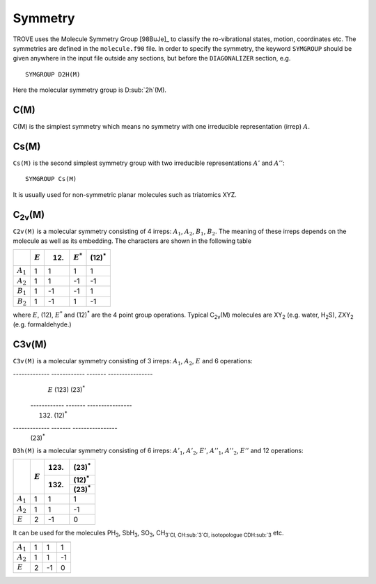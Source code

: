 Symmetry
********
.. _symmetry:


TROVE uses the Molecule Symmetry Group [98BuJe]_ to classify the ro-vibrational states, motion, coordinates etc. The symmetries are defined in the ``molecule.f90`` file.
In order to specify the symmetry, the keyword ``SYMGROUP`` should be given anywhere in the input file outside any sections, but before the ``DIAGONALIZER`` section, e.g.
::

     SYMGROUP D2H(M)

Here the molecular symmetry group is D\ :sub:`2h`(M). 

C(M)
=====

C(M) is the simplest symmetry which means no symmetry with one irreducible representation (irrep) :math:`A`.


Cs(M)
=====

``Cs(M)`` is the second simplest symmetry group with two irreducible representations :math:`A'` and :math:`A''`:
::

     SYMGROUP Cs(M)

It is usually used for non-symmetric planar molecules such as triatomics XYZ.  


C\ :sub:`2v`\ (M)
=================


``C2v(M)`` is a molecular symmetry consisting of 4 irreps: :math:`A_1`, :math:`A_2`, :math:`B_1`, :math:`B_2`. The meaning of these irreps depends on the molecule  as well as its embedding. The characters are shown in the following table

+------------+-------------+------+-------------+----------------+
|            | :math:`E`   | (12) | :math:`E^*` | (12)\ :sup:`*` |
+============+=============+======+=============+================+
|:math:`A_1` |      1      |  1   |       1     |       1        | 
+------------+-------------+------+-------------+----------------+
|:math:`A_2` |      1      |  1   |      -1     |      -1        | 
+------------+-------------+------+-------------+----------------+
|:math:`B_1` |      1      | -1   |      -1     |       1        | 
+------------+-------------+------+-------------+----------------+
|:math:`B_2` |      1      | -1   |       1     |      -1        | 
+------------+-------------+------+-------------+----------------+

where :math:`E`, (12), :math:`E^*` and (12)\ :sup:`*` are the 4 point group operations. Typical C\ :sub:`2v`\ (M) molecules are XY\ :sub:`2` (e.g. water, H\ :sub:`2`\ S), ZXY\ :sub:`2` (e.g. formaldehyde.)

C3v(M)
======

``C3v(M)`` is a molecular symmetry consisting of 3 irreps: :math:`A_1`, :math:`A_2`, :math:`E` and 6 operations: 


------------- ------------ ------- ----------------
               :math:`E`    (123)   (23)\ :sup:`*`
 ------------              ------- ----------------
                            (132)   (12)\ :sup:`*`
-------------              ------- ----------------
                                    (23)\ :sup:`*`
============= ============ ======= ================
 :math:`A_1`        1         1           1
 :math:`A_2`        1         1          -1
 :math:`E`          2        -1           0
------------- ------------ ------- ----------------

It can be used for the molecules PH\ :sub:`3`, SbH\ :sub:`3`, SO\ :sub:`3`, CH\ :sub:`3`\ Cl, CH\ :sub:`3`\ Cl, isotopologue CDH\ :sub:`3` etc.


D\ :sub:`3h`\ (M)
=================

``D3h(M)`` is a molecular symmetry consisting of 6 irreps: :math:`A'_1`, :math:`A'_2`, :math:`E'`, :math:`A''_1`, :math:`A''_2`, :math:`E''` and 12 operations:


+------------+------------+-------+----------------+
|            | :math:`E`  | (123) | (23)\ :sup:`*` |
|            |            +-------+----------------+
|            |            | (132) | (12)\ :sup:`*` |
|            |            |       +----------------+
|            |            |       | (23)\ :sup:`*` |
+============+============+=======+================+
|:math:`A_1` |      1     |   1   |       1        |
+------------+------------+-------+----------------+
|:math:`A_2` |      1     |   1   |      -1        |
+------------+------------+-------+----------------+
|:math:`E`   |      2     |  -1   |       0        |
+------------+------------+-------+----------------+


It can be used for the molecules PH\ :sub:`3`, SbH\ :sub:`3`, SO\ :sub:`3`, CH\ :sub:`3`Cl, CH\ :sub:`3`Cl, isotopologue CDH\ :sub:\ `3` etc.


============= ============ ======= ================
               :math:`E`    (123)   (23)\ :sup:`*`
                            (132)   (12)\ :sup:`*`
                                    (23)\ :sup:`*`
============= ============ ======= ================
 :math:`A_1`        1         1           1
 :math:`A_2`        1         1          -1
 :math:`E`          2        -1           0
============= ============ ======= ================

